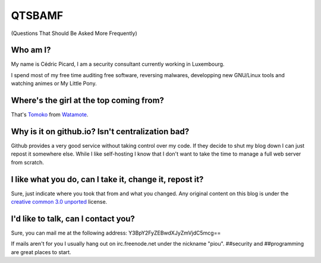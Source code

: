 =======
QTSBAMF
=======

(Questions That Should Be Asked More Frequently)

Who am I?
=========

My name is Cédric Picard, I am a security consultant currently working in
Luxembourg.

I spend most of my free time auditing free software, reversing malwares,
developping new GNU/Linux tools and watching animes or My Little Pony.

Where's the girl at the top coming from?
========================================

That's Tomoko_ from Watamote_.

.. _Tomoko: http://watamote.wikia.com/wiki/Tomoko_Kuroki

.. _Watamote: https://en.wikipedia.org/wiki/No_Matter_How_I_Look_at_It,_It%27s_You_Guys%27_Fault_I%27m_Not_Popular!

Why is it on github.io? Isn't centralization bad?
=================================================

Github provides a very good service without taking control over my code. If
they decide to shut my blog down I can just repost it somewhere else. While I
like self-hosting I know that I don't want to take the time to manage a full
web server from scratch.

I like what you do, can I take it, change it, repost it?
========================================================

Sure, just indicate where you took that from and what you changed. Any
original content on this blog is under the `creative common 3.0 unported
<https://creativecommons.org/licenses/by/3.0/>`_ license.

I'd like to talk, can I contact you?
====================================

Sure, you can mail me at the following address:
Y3BpY2FyZEBwdXJyZmVjdC5mcg==

If mails aren't for you I usually hang out on irc.freenode.net under the
nickname "piou". ##security and ##programming are great places to start.
